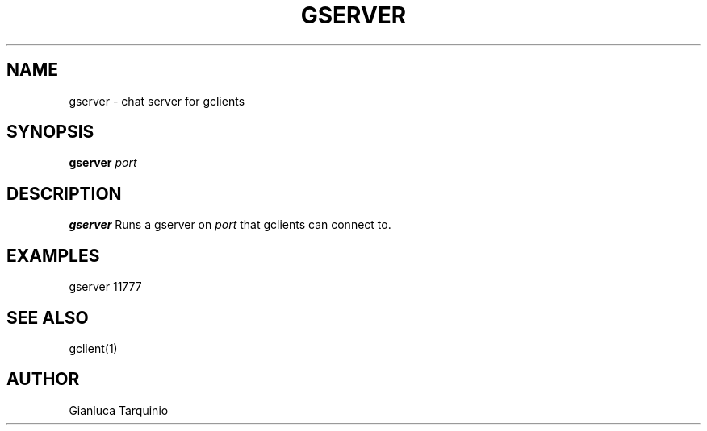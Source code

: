 .TH GSERVER 1
.SH NAME
gserver \- chat server for gclients
.SH SYNOPSIS
.B gserver
.IR port
.SH DESCRIPTION
.B gserver
Runs a gserver on \fIport\fR that gclients can connect to.
.SH EXAMPLES
.TP
gserver 11777
.SH SEE ALSO
gclient(1)
.SH AUTHOR
Gianluca Tarquinio

